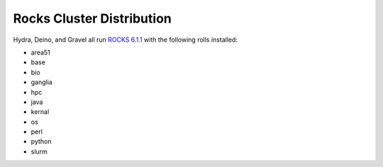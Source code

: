 **************************
Rocks Cluster Distribution
**************************

Hydra, Deino, and Gravel all run `ROCKS 6.1.1 <http://central6.rocksclusters.org/roll-documentation/base/6.1.1/>`_ with the following rolls installed:

- area51
- base
- bio
- ganglia
- hpc
- java
- kernal
- os
- perl
- python
- slurm

